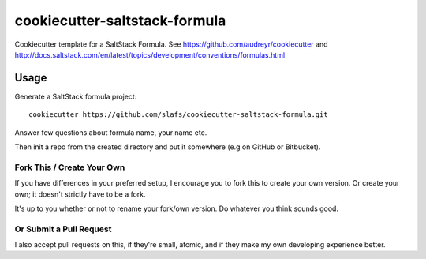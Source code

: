 ==============================
cookiecutter-saltstack-formula
==============================

Cookiecutter template for a SaltStack Formula. See https://github.com/audreyr/cookiecutter
and http://docs.saltstack.com/en/latest/topics/development/conventions/formulas.html

Usage
-----

Generate a SaltStack formula project::

    cookiecutter https://github.com/slafs/cookiecutter-saltstack-formula.git

Answer few questions about formula name, your name etc.

Then init a repo from the created directory
and put it somewhere (e.g on GitHub or Bitbucket).


Fork This / Create Your Own
~~~~~~~~~~~~~~~~~~~~~~~~~~~

If you have differences in your preferred setup, I encourage you to fork this
to create your own version. Or create your own; it doesn't strictly have to
be a fork.

It's up to you whether or not to rename your fork/own version. Do whatever
you think sounds good.

Or Submit a Pull Request
~~~~~~~~~~~~~~~~~~~~~~~~

I also accept pull requests on this, if they're small, atomic, and if they
make my own developing experience better.
